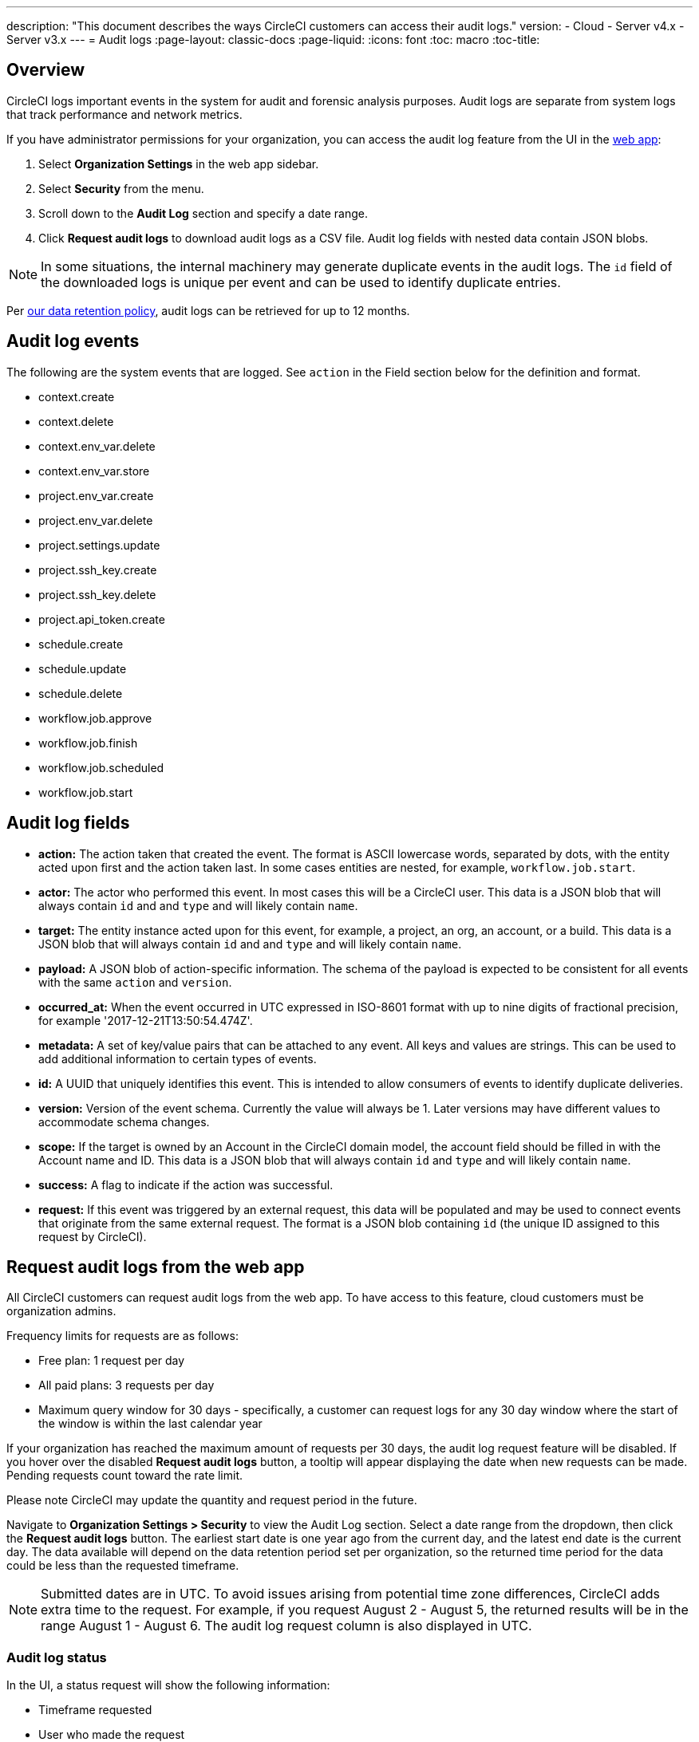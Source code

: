 ---
description: "This document describes the ways CircleCI customers can access their audit logs."
version:
- Cloud
- Server v4.x
- Server v3.x
---
= Audit logs
:page-layout: classic-docs
:page-liquid:
:icons: font
:toc: macro
:toc-title:

[#overview]
== Overview
CircleCI logs important events in the system for audit and forensic analysis purposes. Audit logs are separate from system logs that track performance and network metrics. 

If you have administrator permissions for your organization, you can access the audit log feature from the UI in the link:https://app.circleci.com/[web app]: 

. Select **Organization Settings** in the web app sidebar.
. Select **Security** from the menu.
. Scroll down to the **Audit Log** section and specify a date range.
. Click **Request audit logs** to download audit logs as a CSV file. Audit log fields with nested data contain JSON blobs.

NOTE: In some situations, the internal machinery may generate duplicate events in the audit logs. The `id` field of the downloaded logs is unique per event and can be used to identify duplicate entries.

Per link:https://circleci.com/privacy/#information[our data retention policy], audit logs can be retrieved for up to 12 months. 

[#audit-log-events]
== Audit log events

The following are the system events that are logged. See `action` in the Field section below for the definition and format.

- context.create
- context.delete
- context.env_var.delete
- context.env_var.store
- project.env_var.create
- project.env_var.delete
- project.settings.update
- project.ssh_key.create
- project.ssh_key.delete
- project.api_token.create
- schedule.create
- schedule.update
- schedule.delete
- workflow.job.approve
- workflow.job.finish
- workflow.job.scheduled
- workflow.job.start

[#audit-log-fields]
== Audit log fields

- **action:** The action taken that created the event. The format is ASCII lowercase words, separated by dots, with the entity acted upon first and the action taken last. In some cases entities are nested, for example, `workflow.job.start`.
- **actor:** The actor who performed this event. In most cases this will be a CircleCI user. This data is a JSON blob that will always contain `id` and and `type` and will likely contain `name`.
- **target:** The entity instance acted upon for this event, for example, a project, an org, an account, or a build. This data is a JSON blob that will always contain `id` and and `type` and will likely contain `name`.
- **payload:** A JSON blob of action-specific information. The schema of the payload is expected to be consistent for all events with the same `action` and `version`.
- **occurred_at:** When the event occurred in UTC expressed in ISO-8601 format with up to nine digits of fractional precision, for example '2017-12-21T13:50:54.474Z'.
- **metadata:** A set of key/value pairs that can be attached to any event. All keys and values are strings. This can be used to add additional information to certain types of events.
- **id:** A UUID that uniquely identifies this event. This is intended to allow consumers of events to identify duplicate deliveries.
- **version:** Version of the event schema. Currently the value will always be 1. Later versions may have different values to accommodate schema changes.
- **scope:** If the target is owned by an Account in the CircleCI domain model, the account field should be filled in with the Account name and ID. This data is a JSON blob that will always contain `id` and `type` and will likely contain `name`.
- **success:** A flag to indicate if the action was successful.
- **request:** If this event was triggered by an external request, this data will be populated and may be used to connect events that originate from the same external request. The format is a JSON blob containing `id` (the unique ID assigned to this request by CircleCI).

== Request audit logs from the web app

All CircleCI customers can request audit logs from the web app. To have access to this feature, cloud customers must be organization admins.

Frequency limits for requests are as follows:

- Free plan: 1 request per day
- All paid plans: 3 requests per day
- Maximum query window for 30 days - specifically, a customer can request logs for any 30 day window where the start of the window is within the last calendar year

If your organization has reached the maximum amount of requests per 30 days, the audit log request feature will be disabled. If you hover over the disabled **Request audit logs** button, a tooltip will appear displaying the date when new requests can be made. Pending requests count toward the rate limit.

Please note CircleCI may update the quantity and request period in the future.

Navigate to **Organization Settings > Security** to view the Audit Log section. Select a date range from the dropdown, then click the **Request audit logs** button. The earliest start date is one year ago from the current day, and the latest end date is the current day. The data available will depend on the data retention period set per organization, so the returned time period for the data could be less than the requested timeframe.

NOTE: Submitted dates are in UTC. To avoid issues arising from potential time zone differences, CircleCI adds extra time to the request. For example, if you request August 2 - August 5, the returned results will be in the range August 1 - August 6. The audit log request column is also displayed in UTC.

=== Audit log status

In the UI, a status request will show the following information:

- Timeframe requested
- User who made the request
- Date request was made
- Expiry date of the request
- Request status (success, failed, requested)

Successful requests can be active with a download link, active without any data (no download link), or expired (no longer available to download). Successful requests can be downloaded for 30 days.

image::audit-log-request.png[Audit log requests]

Statuses are updated once per hour on the 30-minute mark (for example, 09:30, 10:30, 11:30).
